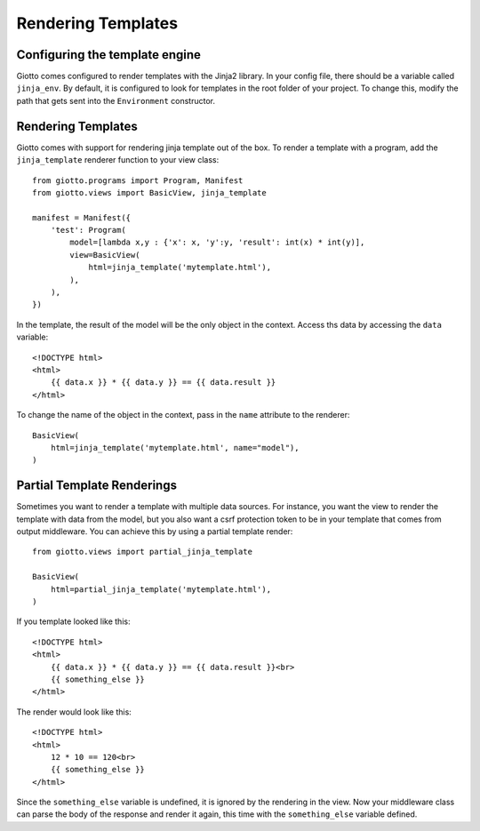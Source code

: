 .. _ref-rendering_templates:

===================
Rendering Templates
===================

Configuring the template engine
-------------------------------

Giotto comes configured to render templates with the Jinja2 library.
In your config file, there should be a variable called ``jinja_env``.
By default, it is configured to look for templates in the root folder of your project.
To change this, modify the path that gets sent into the ``Environment`` constructor.

Rendering Templates
-------------------

Giotto comes with support for rendering jinja template out of the box.
To render a template with a program, add the ``jinja_template`` renderer function to your view class::

    from giotto.programs import Program, Manifest
    from giotto.views import BasicView, jinja_template

    manifest = Manifest({
        'test': Program(
            model=[lambda x,y : {'x': x, 'y':y, 'result': int(x) * int(y)],
            view=BasicView(
                html=jinja_template('mytemplate.html'),
            ),
        ),
    })

In the template, the result of the model will be the only object in the context.
Access ths data by accessing the ``data`` variable::


    <!DOCTYPE html>
    <html>
        {{ data.x }} * {{ data.y }} == {{ data.result }}
    </html>

To change the name of the object in the context, pass in the ``name`` attribute to the renderer::

    BasicView(
        html=jinja_template('mytemplate.html', name="model"),
    )

Partial Template Renderings
---------------------------

Sometimes you want to render a template with multiple data sources.
For instance, you want the view to render the template with data from the model,
but you also want a csrf protection token to be in your template that comes from output middleware.
You can achieve this by using a partial template render::

    from giotto.views import partial_jinja_template

    BasicView(
        html=partial_jinja_template('mytemplate.html'),
    )

If you template looked like this::

    <!DOCTYPE html>
    <html>
        {{ data.x }} * {{ data.y }} == {{ data.result }}<br>
        {{ something_else }}
    </html>

The render would look like this::

    <!DOCTYPE html>
    <html>
        12 * 10 == 120<br>
        {{ something_else }}
    </html>

Since the ``something_else`` variable is undefined, it is ignored by the rendering in the view.
Now your middleware class can parse the body of the response and render it again,
this time with the ``something_else`` variable defined.
